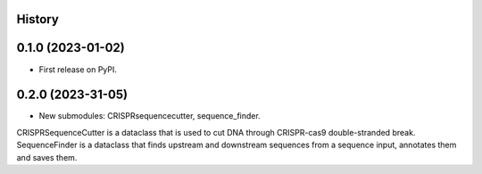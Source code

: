 History
-------

0.1.0 (2023-01-02)
------------------

* First release on PyPI.


0.2.0 (2023-31-05)
------------------

* New submodules: CRISPRsequencecutter, sequence_finder. 

CRISPRSequenceCutter is a dataclass that is used to cut DNA through CRISPR-cas9 double-stranded break.
SequenceFinder is a dataclass that finds upstream and downstream sequences from a sequence input, annotates them and saves them.
